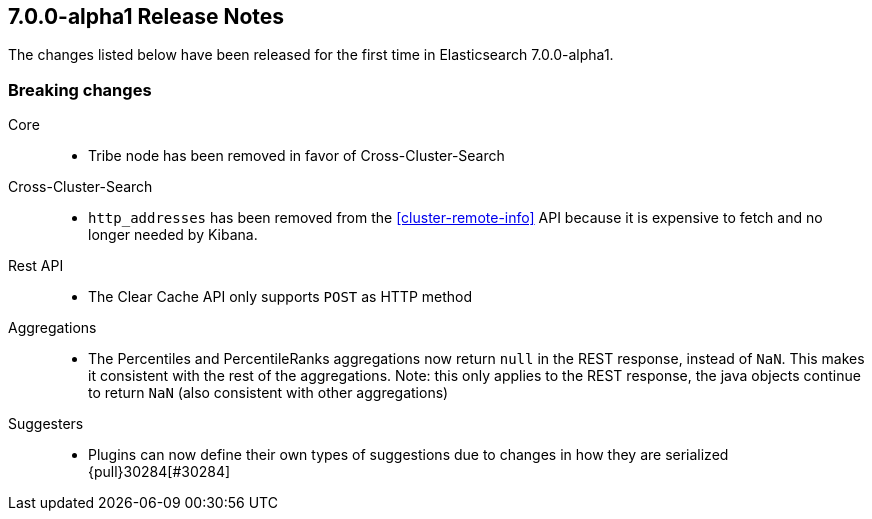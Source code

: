 [[release-notes-7.0.0-alpha1]]
== 7.0.0-alpha1 Release Notes

The changes listed below have been released for the first time in Elasticsearch 7.0.0-alpha1.

[[breaking-7.0.0-alpha1]]
[float]
=== Breaking changes

Core::
* Tribe node has been removed in favor of Cross-Cluster-Search

Cross-Cluster-Search::
* `http_addresses` has been removed from the <<cluster-remote-info>> API
  because it is expensive to fetch and no longer needed by Kibana.

Rest API::
* The Clear Cache API only supports `POST` as HTTP method

Aggregations::
* The Percentiles and PercentileRanks aggregations now return `null` in the REST response,
  instead of `NaN`.  This makes it consistent with the rest of the aggregations.  Note:
  this only applies to the REST response, the java objects continue to return `NaN` (also
  consistent with other aggregations)

Suggesters::
* Plugins can now define their own types of suggestions due to changes in how they are
  serialized {pull}30284[#30284]